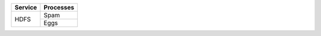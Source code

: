 +---------+-----------+
| Service | Processes |
+=========+===========+
|         | Spam      |
| HDFS    +-----------+
|         | Eggs      |
+---------+-----------+
